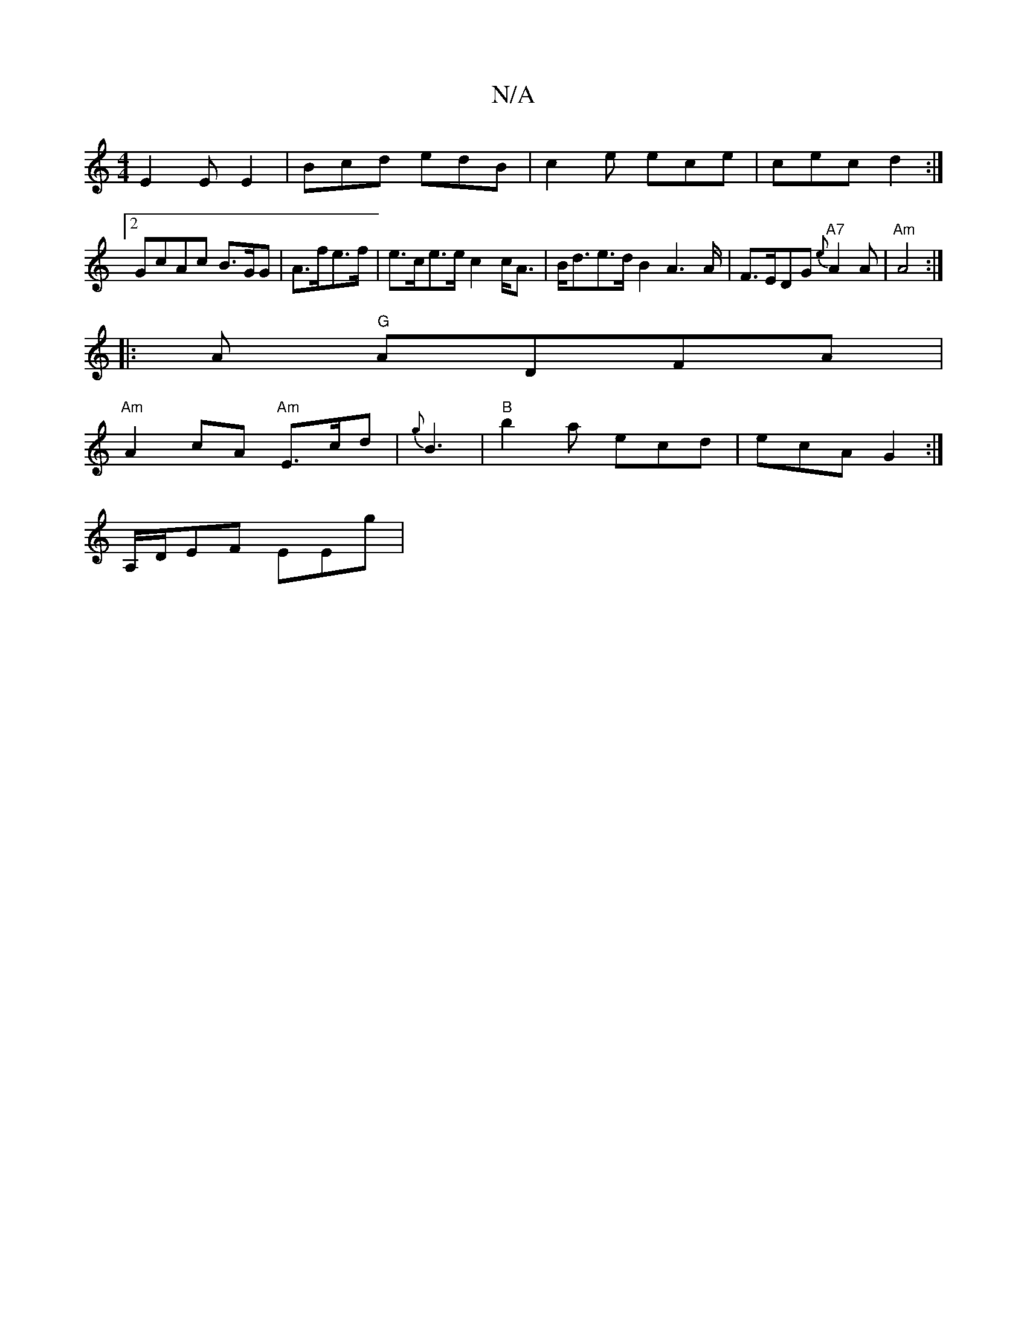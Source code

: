 X:1
T:N/A
M:4/4
R:N/A
K:Cmajor
E2E E2 | Bcd edB | c2 e ece | cec d2 :|
[2GcAc B>GG|A>fe>f | e>ce>e c2 c<A | B<de>d B2 A2>A|F>EDG "A7"{e}A2 A | "Am"A4 :|
|:A "G"ADFA |
"Am"A2cA "Am"E>cd | {g}B3|"B" b2 a ecd | ecA G2 :|
A,/D/EF EEg |